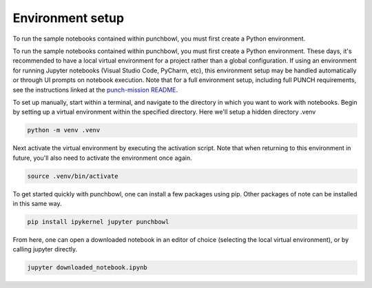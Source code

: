 
.. DO NOT EDIT.
.. THIS FILE WAS AUTOMATICALLY GENERATED BY SPHINX-GALLERY.
.. TO MAKE CHANGES, EDIT THE SOURCE PYTHON FILE:
.. "auto_examples/environment_setup.py"
.. LINE NUMBERS ARE GIVEN BELOW.

.. only:: html

    .. note::
        :class: sphx-glr-download-link-note

        :ref:`Go to the end <sphx_glr_download_auto_examples_environment_setup.py>`
        to download the full example code. or to run this example in your browser via Binder

.. rst-class:: sphx-glr-example-title

.. _sphx_glr_auto_examples_environment_setup.py:


===================
Environment setup
===================

To run the sample notebooks contained within punchbowl, you must first create a Python environment.

.. GENERATED FROM PYTHON SOURCE LINES 10-13

To run the sample notebooks contained within punchbowl, you must first create a Python environment. These days, it's recommended to have a local virtual environment for a project rather than a global configuration.
If using an environment for running Jupyter notebooks (Visual Studio Code, PyCharm, etc), this environment setup may be handled automatically or through UI prompts on notebook execution.
Note that for a full environment setup, including full PUNCH requirements, see the instructions linked at the `punch-mission README <https://github.com/punch-mission/punch-mission?tab=readme-ov-file#setting-up-the-punch-environment>`_.

.. GENERATED FROM PYTHON SOURCE LINES 15-22

To set up manually, start within a terminal, and navigate to the directory in which you want to work with notebooks.
Begin by setting up a virtual environment within the specified directory. Here we'll setup a hidden directory .venv

.. code-block:: shell

  python -m venv .venv


.. GENERATED FROM PYTHON SOURCE LINES 24-30

Next activate the virtual environment by executing the activation script. Note that when returning to this environment in future, you'll also need to activate the environment once again.

.. code-block:: shell

  source .venv/bin/activate


.. GENERATED FROM PYTHON SOURCE LINES 32-38

To get started quickly with punchbowl, one can install a few packages using pip. Other packages of note can be installed in this same way.

.. code-block:: shell

  pip install ipykernel jupyter punchbowl


.. GENERATED FROM PYTHON SOURCE LINES 40-46

From here, one can open a downloaded notebook in an editor of choice (selecting the local virtual environment), or by calling jupyter directly.

.. code-block:: shell

  jupyter downloaded_notebook.ipynb



.. rst-class:: sphx-glr-timing

   **Total running time of the script:** (0 minutes 0.000 seconds)


.. _sphx_glr_download_auto_examples_environment_setup.py:

.. only:: html

  .. container:: sphx-glr-footer sphx-glr-footer-example

    .. container:: binder-badge

      .. image:: images/binder_badge_logo.svg
        :target: https://mybinder.org/v2/gh/punch-mission/punchbowl/binder?urlpath=lab/tree/notebooks/auto_examples/environment_setup.ipynb
        :alt: Launch binder
        :width: 150 px

    .. container:: sphx-glr-download sphx-glr-download-jupyter

      :download:`Download Jupyter notebook: environment_setup.ipynb <environment_setup.ipynb>`

    .. container:: sphx-glr-download sphx-glr-download-python

      :download:`Download Python source code: environment_setup.py <environment_setup.py>`

    .. container:: sphx-glr-download sphx-glr-download-zip

      :download:`Download zipped: environment_setup.zip <environment_setup.zip>`


.. only:: html

 .. rst-class:: sphx-glr-signature

    `Gallery generated by Sphinx-Gallery <https://sphinx-gallery.github.io>`_
